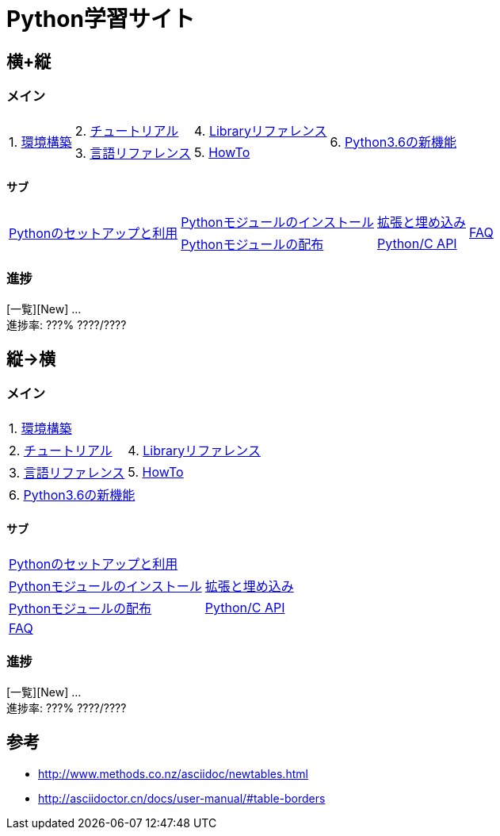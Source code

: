 :source-highlighter: highlightjs

= Python学習サイト

== 横+縦

=== メイン

[%autowidth, grid=none, frame=none]
|====
.2+.^|1. link:./env/index.html[環境構築]|2. link:./3/tutorial/index.html[チュートリアル]|4. link:./3/library/index.html[Libraryリファレンス] .2+.^|6. link:./whatsnew/3.6.html[Python3.6の新機能]
|3. link:./3/reference/index.html[言語リファレンス]|5. link:./3/howto/index.html[HowTo]
|====

==== サブ

[%autowidth]
|====
.2+.^|link:./3/using/index.html[Pythonのセットアップと利用]|link:./3/installing/index.html[Pythonモジュールのインストール]|link:./3/extending/index.html[拡張と埋め込み] .2+.^|link:./3/faq/index.html[FAQ]
|link:./3/distributing/index.html[Pythonモジュールの配布]|link:./3/c-api/index.html[Python/C API]
|====

=== 進捗

[一覧][New] ... +
進捗率: ???% ????/????

== 縦→横

=== メイン

[%autowidth]
|====
2+^|1. link:./env/index.html[環境構築]
|2. link:./3/tutorial/index.html[チュートリアル]|4. link:./3/library/index.html[Libraryリファレンス]
|3. link:./3/reference/index.html[言語リファレンス]|5. link:./3/howto/index.html[HowTo]
2+^|6. link:./whatsnew/3.6.html[Python3.6の新機能]
|====

==== サブ

[%autowidth]
|====
2+^|link:./3/using/index.html[Pythonのセットアップと利用]
|link:./3/installing/index.html[Pythonモジュールのインストール]|link:./3/extending/index.html[拡張と埋め込み]
|link:./3/distributing/index.html[Pythonモジュールの配布]|link:./3/c-api/index.html[Python/C API]
2+^|link:./3/faq/index.html[FAQ]
|====

=== 進捗

[一覧][New] ... +
進捗率: ???% ????/????

== 参考

* http://www.methods.co.nz/asciidoc/newtables.html
* http://asciidoctor.cn/docs/user-manual/#table-borders

